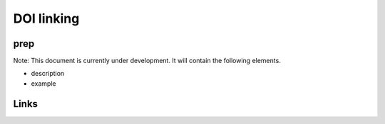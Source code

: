 
DOI linking
===========

prep
----

Note: This document is currently under development. It will contain the following elements.


* description
* example

Links
-----

